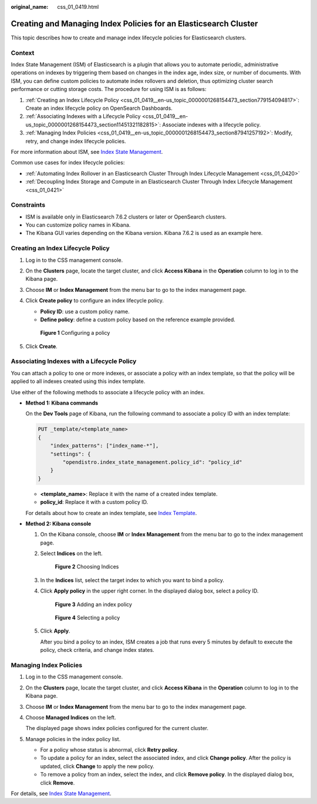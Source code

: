 :original_name: css_01_0419.html

.. _css_01_0419:

Creating and Managing Index Policies for an Elasticsearch Cluster
=================================================================

This topic describes how to create and manage index lifecycle policies for Elasticsearch clusters.

Context
-------

Index State Management (ISM) of Elasticsearch is a plugin that allows you to automate periodic, administrative operations on indexes by triggering them based on changes in the index age, index size, or number of documents. With ISM, you can define custom policies to automate index rollovers and deletion, thus optimizing cluster search performance or cutting storage costs. The procedure for using ISM is as follows:

#. :ref:`Creating an Index Lifecycle Policy <css_01_0419__en-us_topic_0000001268154473_section779154094817>`: Create an index lifecycle policy on OpenSearch Dashboards.
#. :ref:`Associating Indexes with a Lifecycle Policy <css_01_0419__en-us_topic_0000001268154473_section11451321182815>`: Associate indexes with a lifecycle policy.
#. :ref:`Managing Index Policies <css_01_0419__en-us_topic_0000001268154473_section87941257192>`: Modify, retry, and change index lifecycle policies.

For more information about ISM, see `Index State Management <https://opendistro.github.io/for-elasticsearch-docs/docs/im/ism/>`__.

Common use cases for index lifecycle policies:

-  :ref:`Automating Index Rollover in an Elasticsearch Cluster Through Index Lifecycle Management <css_01_0420>`
-  :ref:`Decoupling Index Storage and Compute in an Elasticsearch Cluster Through Index Lifecycle Management <css_01_0421>`

Constraints
-----------

-  ISM is available only in Elasticsearch 7.6.2 clusters or later or OpenSearch clusters.
-  You can customize policy names in Kibana.
-  The Kibana GUI varies depending on the Kibana version. Kibana 7.6.2 is used as an example here.

.. _css_01_0419__en-us_topic_0000001268154473_section779154094817:

Creating an Index Lifecycle Policy
----------------------------------

#. Log in to the CSS management console.

#. On the **Clusters** page, locate the target cluster, and click **Access Kibana** in the **Operation** column to log in to the Kibana page.

#. Choose **IM** or **Index Management** from the menu bar to go to the index management page.

#. Click **Create policy** to configure an index lifecycle policy.

   -  **Policy ID**: use a custom policy name.
   -  **Define policy**: define a custom policy based on the reference example provided.


   .. figure:: /_static/images/en-us_image_0000001938378248.png
      :alt: **Figure 1** Configuring a policy

      **Figure 1** Configuring a policy

#. Click **Create**.

.. _css_01_0419__en-us_topic_0000001268154473_section11451321182815:

Associating Indexes with a Lifecycle Policy
-------------------------------------------

You can attach a policy to one or more indexes, or associate a policy with an index template, so that the policy will be applied to all indexes created using this index template.

Use either of the following methods to associate a lifecycle policy with an index.

-  **Method 1: Kibana commands**

   On the **Dev Tools** page of Kibana, run the following command to associate a policy ID with an index template:

   .. code-block:: text

      PUT _template/<template_name>
      {
          "index_patterns": ["index_name-*"],
          "settings": {
              "opendistro.index_state_management.policy_id": "policy_id"
          }
      }

   -  **<template_name>**: Replace it with the name of a created index template.
   -  **policy_id**: Replace it with a custom policy ID.

   For details about how to create an index template, see `Index Template <https://opendistro.github.io/for-elasticsearch-docs/docs/elasticsearch/index-templates/#create-template>`__.

-  **Method 2: Kibana console**

   #. On the Kibana console, choose **IM** or **Index Management** from the menu bar to go to the index management page.

   #. Select **Indices** on the left.


      .. figure:: /_static/images/en-us_image_0000001938218884.png
         :alt: **Figure 2** Choosing Indices

         **Figure 2** Choosing Indices

   #. In the **Indices** list, select the target index to which you want to bind a policy.

   #. Click **Apply policy** in the upper right corner. In the displayed dialog box, select a policy ID.


      .. figure:: /_static/images/en-us_image_0000001965417249.png
         :alt: **Figure 3** Adding an index policy

         **Figure 3** Adding an index policy


      .. figure:: /_static/images/en-us_image_0000001965497453.png
         :alt: **Figure 4** Selecting a policy

         **Figure 4** Selecting a policy

   #. Click **Apply**.

      After you bind a policy to an index, ISM creates a job that runs every 5 minutes by default to execute the policy, check criteria, and change index states.

.. _css_01_0419__en-us_topic_0000001268154473_section87941257192:

Managing Index Policies
-----------------------

#. Log in to the CSS management console.

#. On the **Clusters** page, locate the target cluster, and click **Access Kibana** in the **Operation** column to log in to the Kibana page.

#. Choose **IM** or **Index Management** from the menu bar to go to the index management page.

#. Choose **Managed Indices** on the left.

   The displayed page shows index policies configured for the current cluster.

#. Manage policies in the index policy list.

   -  For a policy whose status is abnormal, click **Retry policy**.
   -  To update a policy for an index, select the associated index, and click **Change policy**. After the policy is updated, click **Change** to apply the new policy.
   -  To remove a policy from an index, select the index, and click **Remove policy**. In the displayed dialog box, click **Remove**.

For details, see `Index State Management <https://opendistro.github.io/for-elasticsearch-docs/docs/im/ism/>`__.
